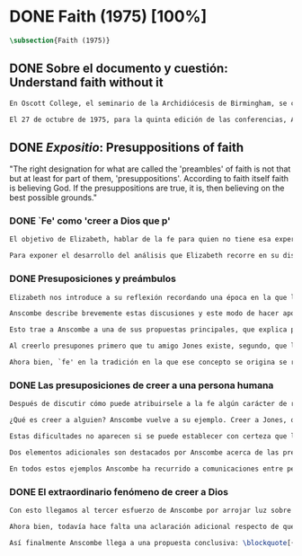 #+PROPERTY: header-args:latex :tangle ../../tex/ch3/diacronico/faith.tex
# -----------------------------------------------------------------------------
# Santa Teresa Benedicta de la Cruz, ruega por nosotros

* DONE Faith (1975) [100%]
#+BEGIN_SRC latex
  \subsection{Faith (1975)}
#+END_SRC
** DONE Sobre el documento y cuestión: Understand faith without it
CLOSED: [2019-09-01 Sun 15:05]
#+BEGIN_SRC latex
En Oscott College, el seminario de la Archidiócesis de Birmingham, se comenzaron a celebrar las conferencias llamadas Wiseman Lectures en 1971. Para estas lecciones ofrecidas anualmente en memoria de Nicholas Wiseman se invitaba un ponente que tratara algún tema relacionado con la filosofía de la religión o alguna materia en torno al ecumenismo.\footnote{\cite[Cf.~][7]{wisemanlects}}

El 27 de octubre de 1975, para la quinta edición de las conferencias, Anscombe presentó una lección titulada simplemente \emph{Faith}. Allí planteaba la siguiente cuestión: \blockquote[{\cite[115]{anscombe1981erp:faith}}: \enquote{I want to say what might be understood about faith by someone who did not have it; someone, even, who does not necessarily believe that God exists, but who is able to think carefully and truthfully about it. Bertrand Russell called faith `certainty without proof'. That seems correct. Ambrose Bierce has a definition in his Devil's Dictionary: `The attitude of mind of one who believes without evidence one who tells without knowledge things without parallel.' What should we think of this?}]{Quiero decir qué puede ser entendido sobre la fe por alguien que no la tenga; alguien, incluso, que no necesariamente crea que Dios existe, pero que sea capaz de pensar cuidadosa y honestamente sobre ella. Bertrand Russell llamó a la fe `certeza sin prueba'. Esto parece correcto. Ambrose Bierce tiene una definición en su \emph{Devil's Dictionary}: `La actitud de la mente de uno que cree sin evidencia a uno que habla sin conocimiento cosas sin parangón'. ¿Qué deberíamos pensar de esto?}
#+END_SRC
** DONE /Expositio/: Presuppositions of faith
CLOSED: [2019-09-01 Sun 15:05]
:STATEMENT:
"The right designation for what are called the 'preambles' of faith is not that but at least for part of them, 'presuppositions'. According to faith itself faith is believing God. If the presuppositions are true, it is, then believing on the best possible grounds."
:END:
*** DONE `Fe' como 'creer a Dios que p'
CLOSED: [2019-09-01 Sun 15:05]
#+BEGIN_SRC latex
El objetivo de Elizabeth, hablar de la fe para quien no tiene esa experiencia, determina un enfoque específico a su investigación. La descripción del fenómeno de la fe tiene que ser realizada razonablemente, de modo que pueda ser considerada por alguien \enquote*{que sea capaz de pensar cuidadosa y honstamente} sobre ella. Su estrategia consiste aquí de nuevo en una descripción de usos familiares de la palabra que está siendo analizada que son articulados de tal manera que los patrones de estos usos sean estudiables\autocite[Cf.~][12]{bakerhacker2009understanding}. Se enfoca en un modo antiguo de usar la palabra `fe' en el que se le empleaba para decir \enquote*{creer a alguien que $p$}. `Fe humana' era creer a una persona humana, `fe divina' era creer a Dios\autocite[Cf.~][2]{anscombe2008faith:tobelieve}. Así por ejemplo: \enquote*{Abrám creyó a Dios (\textgreek{ἐπίστευσεν τῷ Θεῷ}) y ésto se le contó como justicia} (Gn~15,6). De tal modo que es llamado \enquote*{padre de la fe} (Cf.~Rm~4 y Ga 3,7). La pregunta \enquote*{¿qué es creer a alguien?} queda situada en el centro de este análisis\footnote{\cite[Cf.~][116]{anscombe1981erp:faith}: \enquote{It is clear that the topic I introduced of \emph{believing somebody} is in the middle of our target.}}. Anscombe emplea essta noción para indagar sobre la estructura del creer que está relacionada con la dinámica de la fe. Creer a alguien implica ciertas presuposiciones, al hablar de la fe como \enquote*{creer a Dios que $p$} le atribuye la misma implicación. La cuestión acerca de lo que es creer a alguien resultará de suficiente interés a Anscombe como para dedicarle su propio artículo y en esta investigación, sin duda, juega un papel importante.

Para exponer el desarrollo del análisis que Elizabeth recorre en su discusión podemos atender a tres movimientos principales realizados en su argumentación. Primero se fija en el carácter racional de la fe y recuerda una cierta apologética en la que se le atribuyó este carácter a los llamados preámbulos y el paso de éstos a la fe misma; y establece que la la designación correcta de estos `preámbulos de la fe', al menos para parte de ellos, es más bien `presuposiciones'. En segundo lugar describe cuáles son las presuposiciones implicadas en creer a una persona humana cuando esta comunica algo. En tercer lugar examina el fenómeno particular del creer cuando la comunicación viene de Dios.
#+END_SRC
*** DONE Presuposiciones y preámbulos
CLOSED: [2019-09-01 Sun 15:05]
#+BEGIN_SRC latex
Elizabeth nos introduce a su reflexión recordando una época en la que la racionalidad de la fe estuvo en el foco de cierta discusión teológica: \blockquote[{\cite[113]{anscombe1981erp:faith}}: \enquote{There was in a preceding time a professed enthusiasm for rationality, perhaps inspired by the teaching of Vatican I against fideism, certainly carried along by the promotion of neo-thomist studies \textelp{} the word was that the Catholic Christian faith was \emph{rational}, and a problem, to those able to feel it as a problem, was how it was \emph{gratuitous} --- a special gift of grace. Why would it \emph{essentially} need the promptings of grace to follow a process of reasoning?}]{Hubo en una época pasada un profuso entusiasmo por la racionalidad, quizás inspirado por la enseñanza del Vaticano~I contra el fideísmo, ciertamente sostenidos por la promoción de estudios neo-tomístas [\ldots] la noticia era que la fe Cristiana Católica era \emph{racional}, y el problema, para aquellos capaces de sentirlo como tal, era cómo era \emph{gratuita} --- un don especial de la gracia. ¿Por qué tendría que ser \emph{esencialmente} necesaria la ayuda de la gracia para seguir un proceso de razonamiento?}. Este proceso de razonamiento consistía en una especie de cadena de demostraciones; se afirmaba a Dios, y luego la divinidad de Jesús, y después la institución de la Iglesia por él con el Papa a la cabeza con la encomienda de enseñar. Cada demostración permitiendo justificar la certeza de la verdad de las enseñanzas de la Iglesia.\footnote{\cite[Cf.~][12]{anscombe1981erp:faith}: \enquote{It was as if we were assured there was a chain of proof. First God. Then, the divinity of Jesus Christ. Then, \emph{his} establishment of a church with a Pope at the head of it and with a teaching commission from him. This body was readily identifiable. Hence you could demonstrate the truth of what the Church taught}} Esta breve descripción representa una postura quizás más extravagante, y otras variantes más sobrias enfatizaban más la figura de la Iglesia, o la divinidad de Jesús. Esta actitud más sobria o crítica ante aquellos que pretendían defender la razonabilidad de la fe como una casi demonstrabilidad sirvió en beneficio de la veracidad y la honestidad. Ciertamente estas opiniones presentaban problemas. Era obvio que identificar la Iglesia católica que conocemos con la Iglesia que Cristo instituyó no era tarea fácil y necesitaba conocimiento y técnica. Entonces ¿qué carácter tiene la certeza atribuida a la fe? \blockquote[{\cite[114]{anscombe1981erp:faith}}: \enquote{The so-called preambles of faith could not possibly have the sort of certainty that \emph{it} had. And if less, then where was the vaunted rationality?}]{Los llamados preámbulos de la fe no podrían tener el tipo de certeza que \emph{esta} tiene. Y si es menos, entonces ¿dónde esta la racionalidad proclamada?}. Otro problema tenía que ver con la fe de los doctos y los sencillos, ¿aquellos que no conocen estos argumentos tienen un tipo de fe inferior a los doctos? Por otra parte, los que han estudiado ¿realmente conocen todas estas cosas? Ser racional en tener fe implicaba sostener la creencia de que el conocimiento estaba ahí para argumentar y demostrar la verdad de Dios, de Cristo y de la Iglesia, quizá repartido entre algunos expertos o al menos de manera teorética. Todo esto hacía problemáticas estas opiniones.

Anscombe describe brevemente estas discusiones y este modo de hacer apologética que fue empleado en el pasado y ya no se usa en las discusiones de su época. Esto, dice, \blockquote[{\cite[114]{anscombe1981erp:faith}}: \enquote{not necessarily because better thoughts about faith are now common; there is a vacuum where these ideas once were prominent}]{no necesariamente porque sean comunes mejores pensamientos sobre la fe; hay un vacío en donde estas ideas antes fueron prominentes}. Sin embargo opina que no hay que lamentar que estas opiniones hayan pasado, y añade: \blockquote[{\cite[114]{anscombe1981erp:faith}}: \enquote{They attached the character of `rationality' entirely to what were called the preambles and to the passage from the preambles to faith itself. But both these preambles and that passage were in fact an `ideal' construction \textelp{} `fanciful', indeed dreamed up according to prejudices: prejudices, that is, about what it is to be reasonable in holding a belief.}]{Estas atribuían el carácter de `racionalidad' por entero a lo que se llamaron los preámbulos y al paso de estos preámbulos a la fe misma. Pero tanto estos preámbulos como ese paso eran realmente una construcción `ideal' \textelp{} `imaginaria', ciertamente soñada de acuerdo a prejuicios: esto es, prejuicios sobre qué es lo que es ser razonable en sostener una creencia.}

Esto trae a Anscombe a una de sus propuestas principales, que explica proponiendo un ejemplo: \blockquote[{\cite[114]{anscombe1981erp:faith}}: \enquote{You receive a letter from someone you know, let's call him Jones. In it, he tells you that his wife has died. You believe him. That is, you now believe that his wife has died because you believe \emph{him}. Let us call this just what it used to be called, ``human faith''. That sense of ``faith'' still occurs on our language. ``Why'', someone may be asked, ``do you believe such-and-such?'', and he may reply ``I just took it on faith ---so-and-so told me''.}]{Recibes una carta de alguien que conoces, llamémosle Jones. En ella te dice que su esposa ha muerto. Tu le crees. Esto es, ahora crees que su esposa ha muerto porque le crees a él. Llamemos a esto justo como solía ser llamado, ``fe humana''. Este sentido de ``fe'' todavía ocurre en nuestro lenguaje. ``Por qué'', se le puede preguntar a alguien, ``crees esto y aquello?'', y podría responder ``Lo tome en buena fe ---fulano me dijo''.} Al proponer este uso de `fe', Elizabeth justifica que la designación más adecuada para los llamados `preámbulos' de la fe, al menos para parte de ellos, es `presuposiciones'.\footnote{``presuppositions''} En el ejemplo propuesto hay tres creencias implicadas con haberle creido a Jones, estas \blockquote[{\cite[114]{anscombe1981erp:faith}}: \enquote{three convictions or assumptions are, logically, pressupositions that \emph{you} have if your belief that Jones' wife has died is a case of your believing Jones}]{tres convicciones o supuestos son, lógicamente, presuposiciones que \emph{tú} tienes si tu creencia de que la esposa de Jones ha muerto es un caso de que crees a Jones}.

Al creerlo presupones primero que tu amigo Jones existe, segundo, que la carta viene verdaderamente de él, y tercero, que esto que crees es verdaderamente lo que la carta dice. Estas son presupociones tuyas, el que puedas llegar a creer la comunicación de la carta no presupone estas tres cosas de hecho, sino que tú crees estas tres cosas.

Ahora bien, `fe' en la tradición en la que ese concepto se origina se refiere a `fe divina' y significa `creer a Dios'. Según esta acepción la fe es absolutamente cierta, puesto que es creer a Dios y, si las presuposiciones son ciertas, conlleva creer sobre los mejores fundamentos a uno habla con conocimiento perfecto. Lo problemático aquí sería en qué consiste creer a Dios, pero antes de indagar más sobre esto, Anscombe estudia con más detalle las presuposiciones relacionadas con creer a una persona humana.
#+END_SRC
*** DONE Las presuposiciones de creer a una persona humana
CLOSED: [2019-09-01 Sun 15:05]
#+BEGIN_SRC latex
Después de discutir cómo puede atribuirsele a la fe algún carácter de racionalidad y haberse decidido por valorar las convicciones implicadas en la certeza que depositamos en lo que creemos porque creemos a alguien, Anscombe ahora nos adentra en el análisis de estas presuposiciones y la utilidad que puedan tener para comprender el fenómeno de la fe.

¿Qué es creer a alguien? Anscombe vuelve a su ejemplo. Creer a Jones, que su esposa ha muerto, ¿significa que el hecho de que Jones me diga esto es la \emph{causa} de mi creencia? o ¿significa que el hecho de que se comunique es mi \emph{evidencia} para creer en la muerte de su esposa? ¿Esto sería creer a Jones? No del todo. Puesto que podría ser que la comunicación llama mi atención sobre la cuestión, pero llego a la creencia por mi propio juicio. O puedo tomar lo que me están diciendo y pensar que la persona que me habla me está engañando y a la misma vez está equivocada en lo que me dice, entonces podría decir que creo lo que me dice porque me lo ha dicho, pero no estaría creyendo a la persona. Entonces ¿creer a alguien significa creer que la persona cree lo que me está diciendo? Ordinariamente asumimos esto, pero incluso puede imaginarse el caso en el que alguien me dice algo que cree, pero yo sé que en el origen de su creencia hay una falsedad y por tanto creo lo contrario de lo que esta persona cree y me dice, entonces tampoco estaría creyendole a ella. Sin embargo, en el caso de creer a un maestro, un profesor de historia por ejemplo, sería suficiente para creerle \emph{a él} que creas lo que dice porque lo ha dicho y piensas que no está mintiendo y piensas que lo que él cree es verdadero.

Estas dificultades no aparecen si se puede establecer con certeza que la persona conoce lo que dice y no miente, sin embargo el tema de creer a alguien no es asunto sencillo. Hay, además, otras preguntas relacionadas con las presuposiciones involucradas en creer a alguien. Al creer lo que dice la comunicación presupones que Jones existe, que escribió la carta y que esta dice lo que has llegado a creer. Pero estos son tus presupuestos y no son condiciones de hecho. ¿Qué se puede decir del caso en el que de hecho no existe la persona que se cree que es quien se comunica? ¿Se puede decir que se está creyendo a Jones si es el caso que de hecho no existe? Si insistiéramos en decir que no se está creyendo en la persona que no existe, afirma Anscombe, \blockquote[{\cite[117]{anscombe1981erp:faith}}: \enquote{you will deprive yourself of the best way of describing his situation: ``he believed this non-existent person''}]{te estarías privando de la mejor manera de describir esta situación: ``le creyó a esta persona no existente''}. De un antiguo que creyó en el oráculo del dios Apolo, por ejemplo, se puede decir efectivamente que creyó en Apolo ---que no existe. Lo mismo se podría decir del caso en el que de hecho existe la persona, pero esta comunicación que se cree que viene de ella no proviene de ella de hecho.

Dos elementos adicionales son destacados por Anscombe acerca de las presuposiciones. Primero comenta que \blockquote[{\cite[117]{anscombe1981erp:faith}}: \enquote{the presuppositions of faith are not themselves part of the content of what in a narrow sense is believed by faith}]{las presuposiciones de la fe no son ellas mismas parte del contenido de lo que en un sentido estricto es creido por la fe}. En segundo lugar explica que hay también una \blockquote[{\cite[118]{anscombe1981erp:faith}}: \enquote{difference between presuppositions of believing $N$ and believing such-and-such as coming from $N$. ``Pre-suppositions'' don't have to be temporarily prior beliefs}]{diferencia entre las presuposiciones de creer a $N$ y creer esto o aquello como viniendo de $N$. Las ``pre-suposiciones'' no tienen que ser creencias temporalmente previas.}. Elizabeth ilustra esto imaginando el caso en el que la carta dijera que viene de alguien: \enquote*{Esta es una carta de tu viejo amigo Jones}, y al leerla se ponga en duda esta afirmación, o incluso no se ponga en duda sino que se lea acríticamente, sin pensar en ello, entonces se cree lo que dice la carta, pero no se está contando con la credibilidad de Jones como garantía de que la carta viene de él, se tiene en cuenta lo que la carta dice, incluido el que viene de él, pero no se le está creyendo a él y en este sentido las presuposiciones y el contenido de lo que es la fe propiamente son distintos. Otra ilustración puede ser el caso en el que no se tiene un conocimiento previo de la persona que se comunica: \enquote*{Esto es de parte de un amigo desconocido --- llámame $N$}. Imaginemos un prisionero que recibe una comunicación de esta naturaleza y en ella se le ofrecen ayudas para sus necesidades, no sabe si son geniunas, pero responde a la comunicación y recibe las ayudas prometidas. Este prisionero recibe otras comunicaciones que parecen ser de la misma persona y estas contienen nueva información. Al creer esta información el prisionero cree a $N$, pero su creencia en que $N$ existe y que las cartas vienen de él no son creer algo apoyandose en que $N$ lo ha dicho. Es en este sentido que \blockquote[{\cite[118]{anscombe1981erp:faith}}: \enquote{the beliefs which \emph{are} cases of believing $N$ and the belief that $N$ exists are logically different}]{las creencias que \emph{son} casos de creer a $N$ y la creencia de que $N$ existe son lógicamente diferentes}.

En todos estos ejemplos Anscombe ha recurrido a comunicaciones entre personas humanas. ¿Qué se puede decir del caso en que la comunicación viene de Dios? \blockquote[{\cite[118]{anscombe1981erp:faith}}: \enquote{Suarez said that in every revelation God reveals that he reveals}]{Suarez dijo que en cada revelación Dios revela que Él revela} y esto es como decir \blockquote[{\cite[118]{anscombe1981erp:faith}}: \enquote{in every bit of information $N$ is also claiming (implicitly or explicitly, it doesn't matter which) that he is giving the prisioner information}]{en cada pedazo de información $N$ está también declarando (implícita o explícitamente, no importa como) que está dando información al prisionero}. Y aquí hay una dificultad central en el asunto de la fe: \blockquote[{\cite[118]{anscombe1981erp:faith}}: \enquote{In all other cases we have been considering, it can be made clear \emph{what} it is for someone to believe someone. But what can it mean ``to believe God''? Could a learned clever man inform me on the authority of his learning, that the evidence is that God has spoken? No. The only posssible use of a learned clever man is as a \emph{causa removens prohibens}. There are gross obstacles in the received opinion of my time and in its characteristic ways of thinking, and someone learned and clever may be able to dissolve these.}]{En todos los otros casos que hemos estado considerando, puede ser aclarado \emph{qué} es que alguien crea a alguien. Pero ¿qué puede significar ``creer a Dios''? ¿Podría un hombre docto e inteligente informarme sobre la autoridad de su conocimiento, que la evidencia es que Dios ha hablado? No. El único uso posible para un hombre docto e inteligente es como \emph{causa removens prohibens}. Hay grandes obstáculos en la opinion aceptada en mi época y en sus característicos modos de pensar, y alguien con inteligencia y conocimiento podría ser capaz de disolverlos.}
#+END_SRC
*** DONE El extraordinario fenómeno de creer a Dios
CLOSED: [2019-09-01 Sun 15:05]
#+BEGIN_SRC latex
Con esto llegamos al tercer esfuerzo de Anscombe por arrojar luz sobre este tema. ¿Qué estamos creyendo cuando creemos que Dios ha hablado? Para hablar sobre esto Elizabeth recurre a una noción rabínica llamada \emph{Bath Qol} o la `hija de la voz': \blockquote[{\cite[118--119]{anscombe1981erp:faith}}: \enquote{You hear a sentence as you stand in a crowd --- a few words out of what someone is saying perhaps: it leaps at you, it `speaks to your condition'. Thus there was a man standing in a crowd and he heard a woman saying ``Why are you wasting your time?'' He had been dithering about, putting off the question of becoming a Catholic. The voice struck him to the heart and he acted in obedience to it. Now, he did not have to suppose, nor did he suppose, that that remark was not made in the course of some exchange between the woman and her companion, which had nothing to do with him. But he believed that God had spoken to him in that voice. The same thing happened to St Augustine, hearing the child's cry, ``Tolle lege''.}]{Escuchas una oración mientras que estás en medio de una muchedumbre --- algunas palabras de entre lo que alguien está diciendo: salta hacia tí `habla a tu condición'. Así había un hombre que entre la muchedumbre escuchó una mujer que estaba diciendo ``¿Por qué estas desperdiciando tu tiempo?'' Había estado vacilando, ignorando la cuestión de hacerse católico. La voz le golpeó en el corazón y actuó en obediencia a ella. Ahora, él no tenía que suponer, ni de hecho supuso, que este comentario no fuera hecho en el curso de alguna conversación entre la mujer y su acompañante, la cuál no tenía nada que ver con él. Lo mismo ocurrió a San Agustín, al escuchar el grito del niño ``Tolle lege''.}

Ahora bien, todavía hace falta una aclaración adicional respecto de qué significa decir que se cree que Dios habla. En los ejemplos anteriores estaba claro qué significa para alguien que \enquote*{cree a $X$} el que \enquote*{$X$ está hablando}. Incluso en el caso de que no exista. Pero no es claro qué es que Dios hable. Aquí, entender deidad como el objeto de adoración no es útil puesto que habría que definir adoración como el honor ofrecido a una deidad. En este sentido por `Dios' Anscombe no se refiere al objeto de esta o aquella adoración; `Dios' no es un nombre propio, sino una `descripción definitiva' en el sentido técnico. Es decir es equivalente a `el uno y único dios verdadero'. Un ateo cree que Dios está entre los dioses que no son dioses, pero podría entender la identidad de `Dios' con `el uno y único dios'. En este sentido decir que Dios es el dios de Israel es decir lo que Israel ha adorado como dios es `el uno y único dios verdadero'. Esto podría ser afirmado o negado por alguien incluso que considerara que esa expresión es vacía o no se refiere a a nada.

Así finalmente Anscombe llega a una propuesta conclusiva: \blockquote[{\cite[119--120]{anscombe1981erp:faith}}: \enquote{And so we can say this: the supposition that someone has faith is the supposition that he believes that something ---it may be a voice, it may be something he has been taught--- comes as a word from God. Faith is then the belief he accords to that word.}]{Y entonces podemos decir esto: la suposición de que alguien tiene fe es la suposición de que cree que algo ---puede ser una voz, puede ser algo que ha aprendido--- viene como una palabra de Dios. Fe es entonces la creencia que otorga a esa palabra.} Esto puede ser entendido por alguien que no tiene fe, sea que su actitud ante este fenómeno sea de reverencia, indiferencia u hostilidad. Esto además puede ser dicho en términos generales sobre el fenómeno de la fe. En el caso específico del que cree en Cristo: \blockquote[{\cite[120]{anscombe1981erp:faith}}: \enquote{the Christian adds that such a belief is sometimes the truth, and that the consequent belief is only then what \emph{he} means by faith}]{el cristiano añade que esta creencia es en ocasiones la verdad, y esta creencia consecuente es solo lo que \emph{él} entiende por fe}.
#+END_SRC
